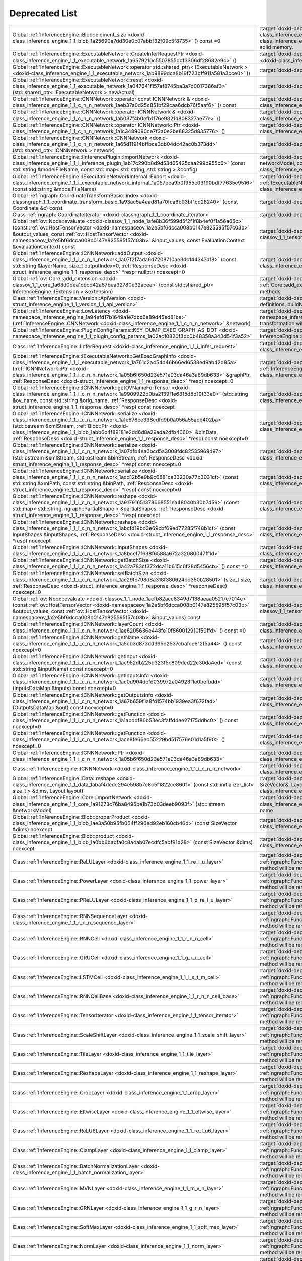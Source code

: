 .. index:: pair: page; Deprecated List
.. _doxid-deprecated:


Deprecated List
===============

.. list-table::
	:widths: 20 80

	*
		- Global :ref:`InferenceEngine::Blob::element_size <doxid-class_inference_engine_1_1_blob_1a25690a7dd30e0c07abbf32f09c5f8735>` () const =0

		- :target:`doxid-deprecated_1_deprecated000095` Cast to :ref:`MemoryBlob <doxid-class_inference_engine_1_1_memory_blob>` and use its API instead. :ref:`Blob <doxid-class_inference_engine_1_1_blob>` class can represent compound blob, which do not refer to the only solid memory.

	*
		- Global :ref:`InferenceEngine::ExecutableNetwork::CreateInferRequestPtr <doxid-class_inference_engine_1_1_executable_network_1a6579210c5507855ddf3306df28682e9c>` ()

		- :target:`doxid-deprecated_1_deprecated000078` Use :ref:`ExecutableNetwork::CreateInferRequest <doxid-class_inference_engine_1_1_executable_network_1a5516b9b68b8fa0bcc72f19bc812ccf47>`

	*
		- Global :ref:`InferenceEngine::ExecutableNetwork::operator std::shared_ptr\< IExecutableNetwork > <doxid-class_inference_engine_1_1_executable_network_1ab9899dca8b19f723bff911a581a3cce0>` ()

		- :target:`doxid-deprecated_1_deprecated000077` Will be removed. Use operator bool

	*
		- Global :ref:`InferenceEngine::ExecutableNetwork::reset <doxid-class_inference_engine_1_1_executable_network_1a047641f157ef8745ba3a7d0017386af3>` (std::shared_ptr< IExecutableNetwork > newActual)

		- :target:`doxid-deprecated_1_deprecated000076` The method Will be removed

	*
		- Global :ref:`InferenceEngine::CNNNetwork::operator const ICNNNetwork & <doxid-class_inference_engine_1_1_c_n_n_network_1aeb37a0d25c851bf29caa6dcb76f5aaf6>` () const

		- :target:`doxid-deprecated_1_deprecated000075` :ref:`InferenceEngine::ICNNNetwork <doxid-class_inference_engine_1_1_i_c_n_n_network>` interface is deprecated

	*
		- Global :ref:`InferenceEngine::CNNNetwork::operator ICNNNetwork & <doxid-class_inference_engine_1_1_c_n_n_network_1ab037f4b0efb1f76e9821d808327ae77e>` ()

		- :target:`doxid-deprecated_1_deprecated000074` :ref:`InferenceEngine::ICNNNetwork <doxid-class_inference_engine_1_1_i_c_n_n_network>` interface is deprecated

	*
		- Global :ref:`InferenceEngine::CNNNetwork::operator ICNNNetwork::Ptr <doxid-class_inference_engine_1_1_c_n_n_network_1a1c3489090ce7f3a0e2be88325d835776>` ()

		- :target:`doxid-deprecated_1_deprecated000073` :ref:`InferenceEngine::ICNNNetwork <doxid-class_inference_engine_1_1_i_c_n_n_network>` interface is deprecated

	*
		- Global :ref:`InferenceEngine::CNNNetwork::CNNNetwork <doxid-class_inference_engine_1_1_c_n_n_network_1a65d11914bffbce3db04dc42ac0b373dd>` (std::shared_ptr< ICNNNetwork > network)

		- :target:`doxid-deprecated_1_deprecated000072` Don't use this constructor. It will be removed soon

	*
		- Global :ref:`InferenceEngine::IInferencePlugin::ImportNetwork <doxid-class_inference_engine_1_1_i_inference_plugin_1ab17c290b8d9d53d65425caa299b955c6>` (const std::string &modelFileName, const std::map< std::string, std::string > &config)

		- :target:`doxid-deprecated_1_deprecated000071` Use :ref:`ImportNetwork(std::istream& networkModel, const std::map\<std::string, std::string>& config) <doxid-class_inference_engine_1_1_i_inference_plugin_1a749679b57c27073d5492518ff5d94d09>`

	*
		- Global :ref:`InferenceEngine::IExecutableNetworkInternal::Export <doxid-class_inference_engine_1_1_i_executable_network_internal_1a057bca9b0f955c03190bdf77635e9516>` (const std::string &modelFileName)

		- :target:`doxid-deprecated_1_deprecated000070` Use :ref:`IExecutableNetworkInternal::Export(std::ostream& networkModel) <doxid-class_inference_engine_1_1_i_executable_network_internal_1a2b5e212158cd5bf3a2f903cd405fdd3d>`

	*
		- Global :ref:`ngraph::CoordinateTransformBasic::index <doxid-classngraph_1_1_coordinate_transform_basic_1a93ac5a4ead81a70fca6b93bf1cd28240>` (const Coordinate &c) const

		- :target:`doxid-deprecated_1_deprecated000069`

	*
		- Class :ref:`ngraph::CoordinateIterator <doxid-classngraph_1_1_coordinate_iterator>`

		- :target:`doxid-deprecated_1_deprecated000067`

	*
		- Global :ref:`ov::Node::evaluate <doxid-classov_1_1_node_1afe8b36f599d5f2f1f8b4ef0f1a56a65c>` (const :ref:`ov::HostTensorVector <doxid-namespaceov_1a2e5bf6dcca008b0147e825595f57c03b>` &output_values, const :ref:`ov::HostTensorVector <doxid-namespaceov_1a2e5bf6dcca008b0147e825595f57c03b>` &input_values, const EvaluationContext &evaluationContext) const

		- :target:`doxid-deprecated_1_deprecated000066` Use evaluate with :ref:`ov::Tensor <doxid-classov_1_1_tensor>` instead

	*
		- Global :ref:`InferenceEngine::ICNNNetwork::addOutput <doxid-class_inference_engine_1_1_i_c_n_n_network_1a07f2f7ada6d7208710ae3dc144347df8>` (const std::string &layerName, size_t outputIndex=0, :ref:`ResponseDesc <doxid-struct_inference_engine_1_1_response_desc>` \*resp=nullptr) noexcept=0

		- :target:`doxid-deprecated_1_deprecated000113` Use :ref:`InferenceEngine::CNNNetwork <doxid-class_inference_engine_1_1_c_n_n_network>` wrapper instead

	*
		- Global :ref:`ov::Core::add_extension <doxid-classov_1_1_core_1a68d0dea1cbcd42a67bea32780e32acea>` (const std::shared_ptr< InferenceEngine::IExtension > &extension)

		- :target:`doxid-deprecated_1_deprecated000128` This method is deprecated. Please use other :ref:`Core::add_extension <doxid-classov_1_1_core_1a68d0dea1cbcd42a67bea32780e32acea>` methods.

	*
		- Class :ref:`InferenceEngine::Version::ApiVersion <doxid-struct_inference_engine_1_1_version_1_1_api_version>`

		- :target:`doxid-deprecated_1_deprecated000127` Use IE_VERSION_[MAJOR|MINOR|PATCH] definitions, buildNumber property

	*
		- Global :ref:`InferenceEngine::LowLatency <doxid-namespace_inference_engine_1a94efd17b1649a1e7dbc6e89d45ed81be>` (:ref:`InferenceEngine::CNNNetwork <doxid-class_inference_engine_1_1_c_n_n_network>` &network)

		- :target:`doxid-deprecated_1_deprecated000126` Use :ref:`InferenceEngine::lowLatency2 <doxid-namespace_inference_engine_1a472a46b52ae2ae5d4fe42de27031c0b5>` instead. This transformation will be removed in 2023.1.

	*
		- Global :ref:`InferenceEngine::PluginConfigParams::KEY_DUMP_EXEC_GRAPH_AS_DOT <doxid-namespace_inference_engine_1_1_plugin_config_params_1a02ac10820f3dc0b48358a343d54f3a52>`

		- :target:`doxid-deprecated_1_deprecated000125` Use InferenceEngine::ExecutableNetwork::GetExecGraphInfo::serialize method

	*
		- Class :ref:`InferenceEngine::IInferRequest <doxid-class_inference_engine_1_1_i_infer_request>`

		- :target:`doxid-deprecated_1_deprecated000124` Use :ref:`InferenceEngine::InferRequest <doxid-class_inference_engine_1_1_infer_request>` C++ wrapper

	*
		- Global :ref:`InferenceEngine::IExecutableNetwork::GetExecGraphInfo <doxid-class_inference_engine_1_1_i_executable_network_1a761c2a454d46b66ed6538ed9ab42d85a>` (:ref:`ICNNNetwork::Ptr <doxid-class_inference_engine_1_1_i_c_n_n_network_1a05b6f650d23e571e03da46a3a89db633>` &graphPtr, :ref:`ResponseDesc <doxid-struct_inference_engine_1_1_response_desc>` \*resp) noexcept=0

		- :target:`doxid-deprecated_1_deprecated000123` Use :ref:`InferenceEngine::ExecutableNetwork::GetExecGraphInfo <doxid-class_inference_engine_1_1_executable_network_1a00db8bf2706042fb616e0f6683c6a847>` instead

	*
		- Global :ref:`InferenceEngine::ICNNNetwork::getOVNameForTensor <doxid-class_inference_engine_1_1_i_c_n_n_network_1a9909922d0ba2139f1e6315d8d19f33e0>` (std::string &ov_name, const std::string &orig_name, :ref:`ResponseDesc <doxid-struct_inference_engine_1_1_response_desc>` \*resp) const noexcept

		- :target:`doxid-deprecated_1_deprecated000122` Use :ref:`InferenceEngine::CNNNetwork <doxid-class_inference_engine_1_1_c_n_n_network>` wrapper instead

	*
		- Global :ref:`InferenceEngine::ICNNNetwork::serialize <doxid-class_inference_engine_1_1_i_c_n_n_network_1a1e678ce338cdfd9b0a056a55acb402ba>` (std::ostream &xmlStream, :ref:`Blob::Ptr <doxid-class_inference_engine_1_1_blob_1abb6c4f89181e2dd6d8a29ada2dfb4060>` &binData, :ref:`ResponseDesc <doxid-struct_inference_engine_1_1_response_desc>` \*resp) const noexcept=0

		- :target:`doxid-deprecated_1_deprecated000121` Use :ref:`InferenceEngine::CNNNetwork <doxid-class_inference_engine_1_1_c_n_n_network>` wrapper instead

	*
		- Global :ref:`InferenceEngine::ICNNNetwork::serialize <doxid-class_inference_engine_1_1_i_c_n_n_network_1a07dfb4ea0bcd5a3008fdc82535969d97>` (std::ostream &xmlStream, std::ostream &binStream, :ref:`ResponseDesc <doxid-struct_inference_engine_1_1_response_desc>` \*resp) const noexcept=0

		- :target:`doxid-deprecated_1_deprecated000120` Use :ref:`InferenceEngine::CNNNetwork <doxid-class_inference_engine_1_1_c_n_n_network>` wrapper instead

	*
		- Global :ref:`InferenceEngine::ICNNNetwork::serialize <doxid-class_inference_engine_1_1_i_c_n_n_network_1acd12b5e9b9c6881ce33230a77b3031cf>` (const std::string &xmlPath, const std::string &binPath, :ref:`ResponseDesc <doxid-struct_inference_engine_1_1_response_desc>` \*resp) const noexcept=0

		- :target:`doxid-deprecated_1_deprecated000119` Use :ref:`InferenceEngine::CNNNetwork <doxid-class_inference_engine_1_1_c_n_n_network>` wrapper instead

	*
		- Global :ref:`InferenceEngine::ICNNNetwork::reshape <doxid-class_inference_engine_1_1_i_c_n_n_network_1a91791651378668551ea48040b30b7459>` (const std::map< std::string, ngraph::PartialShape > &partialShapes, :ref:`ResponseDesc <doxid-struct_inference_engine_1_1_response_desc>` \*resp) noexcept

		- :target:`doxid-deprecated_1_deprecated000118` Use :ref:`InferenceEngine::CNNNetwork <doxid-class_inference_engine_1_1_c_n_n_network>` wrapper instead

	*
		- Global :ref:`InferenceEngine::ICNNNetwork::reshape <doxid-class_inference_engine_1_1_i_c_n_n_network_1abcfd19bd3e69cbf69ed77285f748b1cf>` (const InputShapes &inputShapes, :ref:`ResponseDesc <doxid-struct_inference_engine_1_1_response_desc>` \*resp) noexcept

		- :target:`doxid-deprecated_1_deprecated000117` Use :ref:`InferenceEngine::CNNNetwork <doxid-class_inference_engine_1_1_c_n_n_network>` wrapper instead

	*
		- Global :ref:`InferenceEngine::ICNNNetwork::InputShapes <doxid-class_inference_engine_1_1_i_c_n_n_network_1a8bcef7f638f6588a672a32080047ff1d>`

		- :target:`doxid-deprecated_1_deprecated000116` Use :ref:`InferenceEngine::CNNNetwork <doxid-class_inference_engine_1_1_c_n_n_network>` wrapper instead

	*
		- Global :ref:`InferenceEngine::ICNNNetwork::getBatchSize <doxid-class_inference_engine_1_1_i_c_n_n_network_1a42a783cf372dca11b615c6f28d5456cb>` () const =0

		- :target:`doxid-deprecated_1_deprecated000115` Use :ref:`InferenceEngine::CNNNetwork <doxid-class_inference_engine_1_1_c_n_n_network>` wrapper instead

	*
		- Global :ref:`InferenceEngine::ICNNNetwork::setBatchSize <doxid-class_inference_engine_1_1_i_c_n_n_network_1ac29fc798d8a318f380624bd350b28501>` (size_t size, :ref:`ResponseDesc <doxid-struct_inference_engine_1_1_response_desc>` \*responseDesc) noexcept=0

		- :target:`doxid-deprecated_1_deprecated000114` Use :ref:`InferenceEngine::CNNNetwork <doxid-class_inference_engine_1_1_c_n_n_network>` wrapper instead

	*
		- Global :ref:`ov::Node::evaluate <doxid-classov_1_1_node_1acfb82acc8349d7138aeaa05217c7014e>` (const :ref:`ov::HostTensorVector <doxid-namespaceov_1a2e5bf6dcca008b0147e825595f57c03b>` &output_values, const :ref:`ov::HostTensorVector <doxid-namespaceov_1a2e5bf6dcca008b0147e825595f57c03b>` &input_values) const

		- :target:`doxid-deprecated_1_deprecated000065` Use evaluate with :ref:`ov::Tensor <doxid-classov_1_1_tensor>` instead

	*
		- Global :ref:`InferenceEngine::ICNNNetwork::layerCount <doxid-class_inference_engine_1_1_i_c_n_n_network_1ae6205636e448fe10f860012910f50ffd>` () const =0

		- :target:`doxid-deprecated_1_deprecated000112` Use :ref:`InferenceEngine::CNNNetwork <doxid-class_inference_engine_1_1_c_n_n_network>` wrapper instead

	*
		- Global :ref:`InferenceEngine::ICNNNetwork::getName <doxid-class_inference_engine_1_1_i_c_n_n_network_1a5cb3d873dd395d2537cbafce612f5a44>` () const noexcept=0

		- :target:`doxid-deprecated_1_deprecated000111` Use :ref:`InferenceEngine::CNNNetwork <doxid-class_inference_engine_1_1_c_n_n_network>` wrapper instead

	*
		- Global :ref:`InferenceEngine::ICNNNetwork::getInput <doxid-class_inference_engine_1_1_i_c_n_n_network_1ae952db225b323f5c809ded22c30da4ed>` (const std::string &inputName) const noexcept=0

		- :target:`doxid-deprecated_1_deprecated000110` Use :ref:`InferenceEngine::CNNNetwork <doxid-class_inference_engine_1_1_c_n_n_network>` wrapper instead

	*
		- Global :ref:`InferenceEngine::ICNNNetwork::getInputsInfo <doxid-class_inference_engine_1_1_i_c_n_n_network_1ac0d904dcfd039972e04923f1e0befbdd>` (InputsDataMap &inputs) const noexcept=0

		- :target:`doxid-deprecated_1_deprecated000109` Use :ref:`InferenceEngine::CNNNetwork <doxid-class_inference_engine_1_1_c_n_n_network>` wrapper instead

	*
		- Global :ref:`InferenceEngine::ICNNNetwork::getOutputsInfo <doxid-class_inference_engine_1_1_i_c_n_n_network_1a67b659f1a8fd1574bb1939ea3f672fad>` (OutputsDataMap &out) const noexcept=0

		- :target:`doxid-deprecated_1_deprecated000108` Use :ref:`InferenceEngine::CNNNetwork <doxid-class_inference_engine_1_1_c_n_n_network>` wrapper instead

	*
		- Global :ref:`InferenceEngine::ICNNNetwork::getFunction <doxid-class_inference_engine_1_1_i_c_n_n_network_1a1abddf86b53ec3faffd4ee27175ddbc0>` () const noexcept=0

		- :target:`doxid-deprecated_1_deprecated000107` Use :ref:`InferenceEngine::CNNNetwork <doxid-class_inference_engine_1_1_c_n_n_network>` wrapper instead

	*
		- Global :ref:`InferenceEngine::ICNNNetwork::getFunction <doxid-class_inference_engine_1_1_i_c_n_n_network_1ace8fe66eb55229bd517576e01d1a5f90>` () noexcept=0

		- :target:`doxid-deprecated_1_deprecated000106` Use :ref:`InferenceEngine::CNNNetwork <doxid-class_inference_engine_1_1_c_n_n_network>` wrapper instead

	*
		- Global :ref:`InferenceEngine::ICNNNetwork::Ptr <doxid-class_inference_engine_1_1_i_c_n_n_network_1a05b6f650d23e571e03da46a3a89db633>`

		- :target:`doxid-deprecated_1_deprecated000105` Use :ref:`InferenceEngine::CNNNetwork <doxid-class_inference_engine_1_1_c_n_n_network>` wrapper instead

	*
		- Class :ref:`InferenceEngine::ICNNNetwork <doxid-class_inference_engine_1_1_i_c_n_n_network>`

		- :target:`doxid-deprecated_1_deprecated000104` Use :ref:`InferenceEngine::CNNNetwork <doxid-class_inference_engine_1_1_c_n_n_network>` wrapper instead

	*
		- Global :ref:`InferenceEngine::Data::reshape <doxid-class_inference_engine_1_1_data_1abaf4dede294e598b7e8c5f1822ce860f>` (const std::initializer_list< size_t > &dims, Layout layout)

		- :target:`doxid-deprecated_1_deprecated000103` Use :ref:`InferenceEngine::Data::reshape(const SizeVector&, Layout) <doxid-class_inference_engine_1_1_data_1a2292c0006218a73fd5c5f47f62e2d746>`

	*
		- Global :ref:`InferenceEngine::Core::ImportNetwork <doxid-class_inference_engine_1_1_core_1a91273c76ba8495be1b73b03deeb9093f>` (std::istream &networkModel)

		- :target:`doxid-deprecated_1_deprecated000102` Use :ref:`Core::ImportNetwork <doxid-class_inference_engine_1_1_core_1af5dd52e92164a99ce9ed90f78b14d013>` with explicit device name

	*
		- Global :ref:`InferenceEngine::Blob::properProduct <doxid-class_inference_engine_1_1_blob_1ae3a50b95fb064ff296ed92eb160cb46d>` (const SizeVector &dims) noexcept

		- :target:`doxid-deprecated_1_deprecated000099` Cast to :ref:`MemoryBlob <doxid-class_inference_engine_1_1_memory_blob>` and use its API instead.

	*
		- Global :ref:`InferenceEngine::Blob::product <doxid-class_inference_engine_1_1_blob_1a0bb6babfa0c8a4ab07ecdfc5abf91d28>` (const SizeVector &dims) noexcept

		- :target:`doxid-deprecated_1_deprecated000098` Cast to :ref:`MemoryBlob <doxid-class_inference_engine_1_1_memory_blob>` and use its API instead.

	*
		- Class :ref:`InferenceEngine::ReLULayer <doxid-class_inference_engine_1_1_re_l_u_layer>`

		- :target:`doxid-deprecated_1_deprecated000017` Migrate to IR v10 and work with :ref:`ngraph::Function <doxid-classngraph_1a14d7fe7c605267b52c145579e12d2a5f>` directly. The method will be removed in 2021.1

	*
		- Class :ref:`InferenceEngine::PowerLayer <doxid-class_inference_engine_1_1_power_layer>`

		- :target:`doxid-deprecated_1_deprecated000032` Migrate to IR v10 and work with :ref:`ngraph::Function <doxid-classngraph_1a14d7fe7c605267b52c145579e12d2a5f>` directly. The method will be removed in 2021.1

	*
		- Class :ref:`InferenceEngine::PReLULayer <doxid-class_inference_engine_1_1_p_re_l_u_layer>`

		- :target:`doxid-deprecated_1_deprecated000031` Migrate to IR v10 and work with :ref:`ngraph::Function <doxid-classngraph_1a14d7fe7c605267b52c145579e12d2a5f>` directly. The method will be removed in 2021.1

	*
		- Class :ref:`InferenceEngine::RNNSequenceLayer <doxid-class_inference_engine_1_1_r_n_n_sequence_layer>`

		- :target:`doxid-deprecated_1_deprecated000030` Migrate to IR v10 and work with :ref:`ngraph::Function <doxid-classngraph_1a14d7fe7c605267b52c145579e12d2a5f>` directly. The method will be removed in 2021.1

	*
		- Class :ref:`InferenceEngine::RNNCell <doxid-class_inference_engine_1_1_r_n_n_cell>`

		- :target:`doxid-deprecated_1_deprecated000029` Migrate to IR v10 and work with :ref:`ngraph::Function <doxid-classngraph_1a14d7fe7c605267b52c145579e12d2a5f>` directly. The method will be removed in 2021.1

	*
		- Class :ref:`InferenceEngine::GRUCell <doxid-class_inference_engine_1_1_g_r_u_cell>`

		- :target:`doxid-deprecated_1_deprecated000028` Migrate to IR v10 and work with :ref:`ngraph::Function <doxid-classngraph_1a14d7fe7c605267b52c145579e12d2a5f>` directly. The method will be removed in 2021.1

	*
		- Class :ref:`InferenceEngine::LSTMCell <doxid-class_inference_engine_1_1_l_s_t_m_cell>`

		- :target:`doxid-deprecated_1_deprecated000027` Migrate to IR v10 and work with :ref:`ngraph::Function <doxid-classngraph_1a14d7fe7c605267b52c145579e12d2a5f>` directly. The method will be removed in 2021.1

	*
		- Class :ref:`InferenceEngine::RNNCellBase <doxid-class_inference_engine_1_1_r_n_n_cell_base>`

		- :target:`doxid-deprecated_1_deprecated000026` Migrate to IR v10 and work with :ref:`ngraph::Function <doxid-classngraph_1a14d7fe7c605267b52c145579e12d2a5f>` directly. The method will be removed in 2021.1

	*
		- Class :ref:`InferenceEngine::TensorIterator <doxid-class_inference_engine_1_1_tensor_iterator>`

		- :target:`doxid-deprecated_1_deprecated000025` Migrate to IR v10 and work with :ref:`ngraph::Function <doxid-classngraph_1a14d7fe7c605267b52c145579e12d2a5f>` directly. The method will be removed in 2021.1

	*
		- Class :ref:`InferenceEngine::ScaleShiftLayer <doxid-class_inference_engine_1_1_scale_shift_layer>`

		- :target:`doxid-deprecated_1_deprecated000024` Migrate to IR v10 and work with :ref:`ngraph::Function <doxid-classngraph_1a14d7fe7c605267b52c145579e12d2a5f>` directly. The method will be removed in 2021.1

	*
		- Class :ref:`InferenceEngine::TileLayer <doxid-class_inference_engine_1_1_tile_layer>`

		- :target:`doxid-deprecated_1_deprecated000023` Migrate to IR v10 and work with :ref:`ngraph::Function <doxid-classngraph_1a14d7fe7c605267b52c145579e12d2a5f>` directly. The method will be removed in 2021.1

	*
		- Class :ref:`InferenceEngine::ReshapeLayer <doxid-class_inference_engine_1_1_reshape_layer>`

		- :target:`doxid-deprecated_1_deprecated000022` Migrate to IR v10 and work with :ref:`ngraph::Function <doxid-classngraph_1a14d7fe7c605267b52c145579e12d2a5f>` directly. The method will be removed in 2021.1

	*
		- Class :ref:`InferenceEngine::CropLayer <doxid-class_inference_engine_1_1_crop_layer>`

		- :target:`doxid-deprecated_1_deprecated000021` Migrate to IR v10 and work with :ref:`ngraph::Function <doxid-classngraph_1a14d7fe7c605267b52c145579e12d2a5f>` directly. The method will be removed in 2021.1

	*
		- Class :ref:`InferenceEngine::EltwiseLayer <doxid-class_inference_engine_1_1_eltwise_layer>`

		- :target:`doxid-deprecated_1_deprecated000020` Migrate to IR v10 and work with :ref:`ngraph::Function <doxid-classngraph_1a14d7fe7c605267b52c145579e12d2a5f>` directly. The method will be removed in 2021.1

	*
		- Class :ref:`InferenceEngine::ReLU6Layer <doxid-class_inference_engine_1_1_re_l_u6_layer>`

		- :target:`doxid-deprecated_1_deprecated000019` Migrate to IR v10 and work with :ref:`ngraph::Function <doxid-classngraph_1a14d7fe7c605267b52c145579e12d2a5f>` directly. The method will be removed in 2021.1

	*
		- Class :ref:`InferenceEngine::ClampLayer <doxid-class_inference_engine_1_1_clamp_layer>`

		- :target:`doxid-deprecated_1_deprecated000018` Migrate to IR v10 and work with :ref:`ngraph::Function <doxid-classngraph_1a14d7fe7c605267b52c145579e12d2a5f>` directly. The method will be removed in 2021.1

	*
		- Class :ref:`InferenceEngine::BatchNormalizationLayer <doxid-class_inference_engine_1_1_batch_normalization_layer>`

		- :target:`doxid-deprecated_1_deprecated000033` Migrate to IR v10 and work with :ref:`ngraph::Function <doxid-classngraph_1a14d7fe7c605267b52c145579e12d2a5f>` directly. The method will be removed in 2021.1

	*
		- Class :ref:`InferenceEngine::MVNLayer <doxid-class_inference_engine_1_1_m_v_n_layer>`

		- :target:`doxid-deprecated_1_deprecated000016` Migrate to IR v10 and work with :ref:`ngraph::Function <doxid-classngraph_1a14d7fe7c605267b52c145579e12d2a5f>` directly. The method will be removed in 2021.1

	*
		- Class :ref:`InferenceEngine::GRNLayer <doxid-class_inference_engine_1_1_g_r_n_layer>`

		- :target:`doxid-deprecated_1_deprecated000015` Migrate to IR v10 and work with :ref:`ngraph::Function <doxid-classngraph_1a14d7fe7c605267b52c145579e12d2a5f>` directly. The method will be removed in 2021.1

	*
		- Class :ref:`InferenceEngine::SoftMaxLayer <doxid-class_inference_engine_1_1_soft_max_layer>`

		- :target:`doxid-deprecated_1_deprecated000014` Migrate to IR v10 and work with :ref:`ngraph::Function <doxid-classngraph_1a14d7fe7c605267b52c145579e12d2a5f>` directly. The method will be removed in 2021.1

	*
		- Class :ref:`InferenceEngine::NormLayer <doxid-class_inference_engine_1_1_norm_layer>`

		- :target:`doxid-deprecated_1_deprecated000013` Migrate to IR v10 and work with :ref:`ngraph::Function <doxid-classngraph_1a14d7fe7c605267b52c145579e12d2a5f>` directly. The method will be removed in 2021.1

	*
		- Class :ref:`InferenceEngine::SplitLayer <doxid-class_inference_engine_1_1_split_layer>`

		- :target:`doxid-deprecated_1_deprecated000012` Migrate to IR v10 and work with :ref:`ngraph::Function <doxid-classngraph_1a14d7fe7c605267b52c145579e12d2a5f>` directly. The method will be removed in 2021.1

	*
		- Class :ref:`InferenceEngine::ConcatLayer <doxid-class_inference_engine_1_1_concat_layer>`

		- :target:`doxid-deprecated_1_deprecated000011` Migrate to IR v10 and work with :ref:`ngraph::Function <doxid-classngraph_1a14d7fe7c605267b52c145579e12d2a5f>` directly. The method will be removed in 2021.1

	*
		- Class :ref:`InferenceEngine::FullyConnectedLayer <doxid-class_inference_engine_1_1_fully_connected_layer>`

		- :target:`doxid-deprecated_1_deprecated000010` Migrate to IR v10 and work with :ref:`ngraph::Function <doxid-classngraph_1a14d7fe7c605267b52c145579e12d2a5f>` directly. The method will be removed in 2021.1

	*
		- Class :ref:`InferenceEngine::BinaryConvolutionLayer <doxid-class_inference_engine_1_1_binary_convolution_layer>`

		- :target:`doxid-deprecated_1_deprecated000009` Migrate to IR v10 and work with :ref:`ngraph::Function <doxid-classngraph_1a14d7fe7c605267b52c145579e12d2a5f>` directly. The method will be removed in 2021.1

	*
		- Class :ref:`InferenceEngine::PoolingLayer <doxid-class_inference_engine_1_1_pooling_layer>`

		- :target:`doxid-deprecated_1_deprecated000008` Migrate to IR v10 and work with :ref:`ngraph::Function <doxid-classngraph_1a14d7fe7c605267b52c145579e12d2a5f>` directly. The method will be removed in 2021.1

	*
		- Class :ref:`InferenceEngine::DeformableConvolutionLayer <doxid-class_inference_engine_1_1_deformable_convolution_layer>`

		- :target:`doxid-deprecated_1_deprecated000007` Migrate to IR v10 and work with :ref:`ngraph::Function <doxid-classngraph_1a14d7fe7c605267b52c145579e12d2a5f>` directly. The method will be removed in 2021.1

	*
		- Class :ref:`InferenceEngine::DeconvolutionLayer <doxid-class_inference_engine_1_1_deconvolution_layer>`

		- :target:`doxid-deprecated_1_deprecated000006` Migrate to IR v10 and work with :ref:`ngraph::Function <doxid-classngraph_1a14d7fe7c605267b52c145579e12d2a5f>` directly. The method will be removed in 2021.1

	*
		- Class :ref:`InferenceEngine::ConvolutionLayer <doxid-class_inference_engine_1_1_convolution_layer>`

		- :target:`doxid-deprecated_1_deprecated000005` Migrate to IR v10 and work with :ref:`ngraph::Function <doxid-classngraph_1a14d7fe7c605267b52c145579e12d2a5f>` directly. The method will be removed in 2021.1

	*
		- Class :ref:`InferenceEngine::WeightableLayer <doxid-class_inference_engine_1_1_weightable_layer>`

		- :target:`doxid-deprecated_1_deprecated000004` Migrate to IR v10 and work with :ref:`ngraph::Function <doxid-classngraph_1a14d7fe7c605267b52c145579e12d2a5f>` directly. The method will be removed in 2021.1

	*
		- Class :ref:`InferenceEngine::CNNLayer <doxid-class_inference_engine_1_1_c_n_n_layer>`

		- :target:`doxid-deprecated_1_deprecated000003` Migrate to IR v10 and work with :ref:`ngraph::Function <doxid-classngraph_1a14d7fe7c605267b52c145579e12d2a5f>` directly. The method will be removed in 2021.1

	*
		- Class :ref:`InferenceEngine::LayerParams <doxid-struct_inference_engine_1_1_layer_params>`

		- :target:`doxid-deprecated_1_deprecated000002` Migrate to IR v10 and work with :ref:`ngraph::Function <doxid-classngraph_1a14d7fe7c605267b52c145579e12d2a5f>` directly. The method will be removed in 2021.1

	*
		- Class :ref:`InferenceEngine::OneHotLayer <doxid-class_inference_engine_1_1_one_hot_layer>`

		- :target:`doxid-deprecated_1_deprecated000049` Migrate to IR v10 and work with :ref:`ngraph::Function <doxid-classngraph_1a14d7fe7c605267b52c145579e12d2a5f>` directly. The method will be removed in 2021.1

	*
		- Global :ref:`ov::Model::evaluate <doxid-classov_1_1_model_1ac1e725aeeb2d68dd7f7fd696534e11fa>` (const :ref:`ov::HostTensorVector <doxid-namespaceov_1a2e5bf6dcca008b0147e825595f57c03b>` &output_tensors, const :ref:`ov::HostTensorVector <doxid-namespaceov_1a2e5bf6dcca008b0147e825595f57c03b>` &input_tensors, :ref:`ov::EvaluationContext <doxid-namespaceov_1a46b08f86068f674a4e0748651b85a4b6>` evaluation_context= :ref:`ov::EvaluationContext() <doxid-namespaceov_1a46b08f86068f674a4e0748651b85a4b6>`) const

		- :target:`doxid-deprecated_1_deprecated000064` Use evaluate with :ref:`ov::Tensor <doxid-classov_1_1_tensor>` instead

	*
		- Global :ref:`ngraph::maximum_value <doxid-namespacengraph_1a32557cb4210f12fcbc013f9f0295fca7>` (const Output< Node > &value)

		- :target:`doxid-deprecated_1_deprecated000063` Use evaluate_upper_bound instead

	*
		- Class :ref:`InferenceEngine::ExperimentalDetectronPriorGridGeneratorLayer <doxid-class_inference_engine_1_1_experimental_detectron_prior_grid_generator_layer>`

		- :target:`doxid-deprecated_1_deprecated000062` Migrate to IR v10 and work with :ref:`ngraph::Function <doxid-classngraph_1a14d7fe7c605267b52c145579e12d2a5f>` directly. The method will be removed in 2021.1

	*
		- Class :ref:`InferenceEngine::ScatterElementsUpdateLayer <doxid-class_inference_engine_1_1_scatter_elements_update_layer>`

		- :target:`doxid-deprecated_1_deprecated000061` Migrate to IR v10 and work with :ref:`ngraph::Function <doxid-classngraph_1a14d7fe7c605267b52c145579e12d2a5f>` directly. The method will be removed in 2021.1

	*
		- Class :ref:`InferenceEngine::ScatterUpdateLayer <doxid-class_inference_engine_1_1_scatter_update_layer>`

		- :target:`doxid-deprecated_1_deprecated000060` Migrate to IR v10 and work with :ref:`ngraph::Function <doxid-classngraph_1a14d7fe7c605267b52c145579e12d2a5f>` directly. The method will be removed in 2021.1

	*
		- Class :ref:`InferenceEngine::NonMaxSuppressionLayer <doxid-class_inference_engine_1_1_non_max_suppression_layer>`

		- :target:`doxid-deprecated_1_deprecated000059` Migrate to IR v10 and work with :ref:`ngraph::Function <doxid-classngraph_1a14d7fe7c605267b52c145579e12d2a5f>` directly. The method will be removed in 2021.1

	*
		- Class :ref:`InferenceEngine::UniqueLayer <doxid-class_inference_engine_1_1_unique_layer>`

		- :target:`doxid-deprecated_1_deprecated000058` Migrate to IR v10 and work with :ref:`ngraph::Function <doxid-classngraph_1a14d7fe7c605267b52c145579e12d2a5f>` directly. The method will be removed in 2021.1

	*
		- Class :ref:`InferenceEngine::TopKLayer <doxid-class_inference_engine_1_1_top_k_layer>`

		- :target:`doxid-deprecated_1_deprecated000057` Migrate to IR v10 and work with :ref:`ngraph::Function <doxid-classngraph_1a14d7fe7c605267b52c145579e12d2a5f>` directly. The method will be removed in 2021.1

	*
		- Class :ref:`InferenceEngine::ReduceLayer <doxid-class_inference_engine_1_1_reduce_layer>`

		- :target:`doxid-deprecated_1_deprecated000056` Migrate to IR v10 and work with :ref:`ngraph::Function <doxid-classngraph_1a14d7fe7c605267b52c145579e12d2a5f>` directly. The method will be removed in 2021.1

	*
		- Class :ref:`InferenceEngine::MathLayer <doxid-class_inference_engine_1_1_math_layer>`

		- :target:`doxid-deprecated_1_deprecated000055` Migrate to IR v10 and work with :ref:`ngraph::Function <doxid-classngraph_1a14d7fe7c605267b52c145579e12d2a5f>` directly. The method will be removed in 2021.1

	*
		- Class :ref:`InferenceEngine::QuantizeLayer <doxid-class_inference_engine_1_1_quantize_layer>`

		- :target:`doxid-deprecated_1_deprecated000054` Migrate to IR v10 and work with :ref:`ngraph::Function <doxid-classngraph_1a14d7fe7c605267b52c145579e12d2a5f>` directly. The method will be removed in 2021.1

	*
		- Class :ref:`InferenceEngine::BroadcastLayer <doxid-class_inference_engine_1_1_broadcast_layer>`

		- :target:`doxid-deprecated_1_deprecated000053` Migrate to IR v10 and work with :ref:`ngraph::Function <doxid-classngraph_1a14d7fe7c605267b52c145579e12d2a5f>` directly. The method will be removed in 2021.1

	*
		- Class :ref:`InferenceEngine::SelectLayer <doxid-class_inference_engine_1_1_select_layer>`

		- :target:`doxid-deprecated_1_deprecated000052` Migrate to IR v10 and work with :ref:`ngraph::Function <doxid-classngraph_1a14d7fe7c605267b52c145579e12d2a5f>` directly. The method will be removed in 2021.1

	*
		- Class :ref:`InferenceEngine::FillLayer <doxid-class_inference_engine_1_1_fill_layer>`

		- :target:`doxid-deprecated_1_deprecated000051` Migrate to IR v10 and work with :ref:`ngraph::Function <doxid-classngraph_1a14d7fe7c605267b52c145579e12d2a5f>` directly. The method will be removed in 2021.1

	*
		- Class :ref:`InferenceEngine::RangeLayer <doxid-class_inference_engine_1_1_range_layer>`

		- :target:`doxid-deprecated_1_deprecated000050` Migrate to IR v10 and work with :ref:`ngraph::Function <doxid-classngraph_1a14d7fe7c605267b52c145579e12d2a5f>` directly. The method will be removed in 2021.1

	*
		- Class :ref:`InferenceEngine::ReverseSequenceLayer <doxid-class_inference_engine_1_1_reverse_sequence_layer>`

		- :target:`doxid-deprecated_1_deprecated000048` Migrate to IR v10 and work with :ref:`ngraph::Function <doxid-classngraph_1a14d7fe7c605267b52c145579e12d2a5f>` directly. The method will be removed in 2021.1

	*
		- Class :ref:`InferenceEngine::BucketizeLayer <doxid-class_inference_engine_1_1_bucketize_layer>`

		- :target:`doxid-deprecated_1_deprecated000047` Migrate to IR v10 and work with :ref:`ngraph::Function <doxid-classngraph_1a14d7fe7c605267b52c145579e12d2a5f>` directly. The method will be removed in 2021.1

	*
		- Class :ref:`InferenceEngine::SparseToDenseLayer <doxid-class_inference_engine_1_1_sparse_to_dense_layer>`

		- :target:`doxid-deprecated_1_deprecated000046` Migrate to IR v10 and work with :ref:`ngraph::Function <doxid-classngraph_1a14d7fe7c605267b52c145579e12d2a5f>` directly. The method will be removed in 2021.1

	*
		- Class :ref:`InferenceEngine::ExperimentalSparseWeightedReduceLayer <doxid-class_inference_engine_1_1_experimental_sparse_weighted_reduce_layer>`

		- :target:`doxid-deprecated_1_deprecated000045` Migrate to IR v10 and work with :ref:`ngraph::Function <doxid-classngraph_1a14d7fe7c605267b52c145579e12d2a5f>` directly. The method will be removed in 2021.1

	*
		- Class :ref:`InferenceEngine::SparseSegmentReduceLayer <doxid-class_inference_engine_1_1_sparse_segment_reduce_layer>`

		- :target:`doxid-deprecated_1_deprecated000044` Migrate to IR v10 and work with :ref:`ngraph::Function <doxid-classngraph_1a14d7fe7c605267b52c145579e12d2a5f>` directly. The method will be removed in 2021.1

	*
		- Class :ref:`InferenceEngine::SparseFillEmptyRowsLayer <doxid-class_inference_engine_1_1_sparse_fill_empty_rows_layer>`

		- :target:`doxid-deprecated_1_deprecated000043` Migrate to IR v10 and work with :ref:`ngraph::Function <doxid-classngraph_1a14d7fe7c605267b52c145579e12d2a5f>` directly. The method will be removed in 2021.1

	*
		- Class :ref:`InferenceEngine::BatchToSpaceLayer <doxid-class_inference_engine_1_1_batch_to_space_layer>`

		- :target:`doxid-deprecated_1_deprecated000042` Migrate to IR v10 and work with :ref:`ngraph::Function <doxid-classngraph_1a14d7fe7c605267b52c145579e12d2a5f>` directly. The method will be removed in 2021.1

	*
		- Class :ref:`InferenceEngine::SpaceToBatchLayer <doxid-class_inference_engine_1_1_space_to_batch_layer>`

		- :target:`doxid-deprecated_1_deprecated000041` Migrate to IR v10 and work with :ref:`ngraph::Function <doxid-classngraph_1a14d7fe7c605267b52c145579e12d2a5f>` directly. The method will be removed in 2021.1

	*
		- Class :ref:`InferenceEngine::SpaceToDepthLayer <doxid-class_inference_engine_1_1_space_to_depth_layer>`

		- :target:`doxid-deprecated_1_deprecated000040` Migrate to IR v10 and work with :ref:`ngraph::Function <doxid-classngraph_1a14d7fe7c605267b52c145579e12d2a5f>` directly. The method will be removed in 2021.1

	*
		- Class :ref:`InferenceEngine::DepthToSpaceLayer <doxid-class_inference_engine_1_1_depth_to_space_layer>`

		- :target:`doxid-deprecated_1_deprecated000039` Migrate to IR v10 and work with :ref:`ngraph::Function <doxid-classngraph_1a14d7fe7c605267b52c145579e12d2a5f>` directly. The method will be removed in 2021.1

	*
		- Class :ref:`InferenceEngine::ShuffleChannelsLayer <doxid-class_inference_engine_1_1_shuffle_channels_layer>`

		- :target:`doxid-deprecated_1_deprecated000038` Migrate to IR v10 and work with :ref:`ngraph::Function <doxid-classngraph_1a14d7fe7c605267b52c145579e12d2a5f>` directly. The method will be removed in 2021.1

	*
		- Class :ref:`InferenceEngine::StridedSliceLayer <doxid-class_inference_engine_1_1_strided_slice_layer>`

		- :target:`doxid-deprecated_1_deprecated000037` Migrate to IR v10 and work with :ref:`ngraph::Function <doxid-classngraph_1a14d7fe7c605267b52c145579e12d2a5f>` directly. The method will be removed in 2021.1

	*
		- Class :ref:`InferenceEngine::GatherLayer <doxid-class_inference_engine_1_1_gather_layer>`

		- :target:`doxid-deprecated_1_deprecated000036` Migrate to IR v10 and work with :ref:`ngraph::Function <doxid-classngraph_1a14d7fe7c605267b52c145579e12d2a5f>` directly. The method will be removed in 2021.1

	*
		- Class :ref:`InferenceEngine::PadLayer <doxid-class_inference_engine_1_1_pad_layer>`

		- :target:`doxid-deprecated_1_deprecated000035` Migrate to IR v10 and work with :ref:`ngraph::Function <doxid-classngraph_1a14d7fe7c605267b52c145579e12d2a5f>` directly. The method will be removed in 2021.1

	*
		- Class :ref:`InferenceEngine::GemmLayer <doxid-class_inference_engine_1_1_gemm_layer>`

		- :target:`doxid-deprecated_1_deprecated000034` Migrate to IR v10 and work with :ref:`ngraph::Function <doxid-classngraph_1a14d7fe7c605267b52c145579e12d2a5f>` directly. The method will be removed in 2021.1

